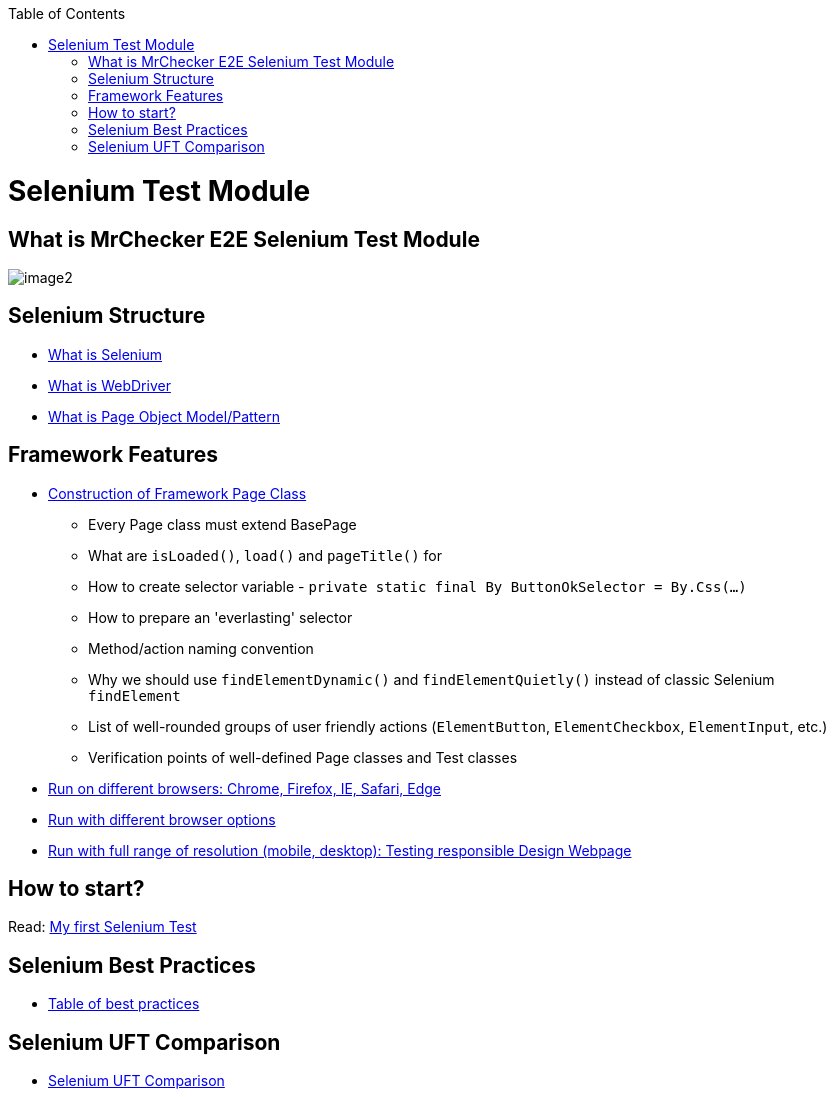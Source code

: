 :toc: macro

ifdef::env-github[]
:tip-caption: :bulb:
:note-caption: :information_source:
:important-caption: :heavy_exclamation_mark:
:caution-caption: :fire:
:warning-caption: :warning:
endif::[]

toc::[]
:idprefix:
:idseparator: -
:reproducible:
:source-highlighter: rouge
:listing-caption: Listing

= Selenium Test Module

== What is MrChecker E2E Selenium Test Module

image::images/image2.png[]

== Selenium Structure

* https://github.com/devonfw/devonfw-testing/blob/develop/documentation/Who-Is-MrChecker/Test-Framework-Modules/Selenium-Test-Module-What-is-Selenium.asciidoc[What is Selenium]
* https://github.com/devonfw/devonfw-testing/blob/develop/documentation/Who-Is-MrChecker/Test-Framework-Modules/Selenium-Test-Module-What-is-WebDriver.asciidoc[What is WebDriver]
* https://github.com/devonfw/devonfw-testing/blob/develop/documentation/Who-Is-MrChecker/Test-Framework-Modules/Selenium-Test-Module-What-is-Page-Object-Model-Pattern.asciidoc[What is Page Object Model/Pattern]

== Framework Features

* https://github.com/devonfw/devonfw-testing/blob/develop/documentation/Who-Is-MrChecker/Test-Framework-Modules/Selenium-Test-Module-Construction-of-Framework-Page-Class.asciidoc[Construction of Framework Page Class]
    - Every Page class must extend BasePage
    - What are `isLoaded()`, `load()` and `pageTitle()` for
    - How to create selector variable - `private static final By ButtonOkSelector = By.Css(…​)`
    - How to prepare an 'everlasting' selector
    - Method/action naming convention
    - Why we should use `findElementDynamic()` and `findElementQuietly()` instead of classic Selenium `findElement`
    - List of well-rounded groups of user friendly actions (`ElementButton`, `ElementCheckbox`, `ElementInput`, etc.)
    - Verification points of well-defined Page classes and Test classes
* https://github.com/devonfw/devonfw-testing/blob/develop/documentation/Who-Is-MrChecker/Test-Framework-Modules/Selenium-Test-Module-Run-with-different-browser-options.asciidoc[Run on different browsers: Chrome, Firefox, IE, Safari, Edge]
* https://github.com/devonfw/devonfw-testing/blob/develop/documentation/Who-Is-MrChecker/Test-Framework-Modules/Selenium-Test-Module-Run-on-different-browsers.asciidoc[Run with different browser options]
* https://github.com/devonfw/devonfw-testing/blob/develop/documentation/Who-Is-MrChecker/Test-Framework-Modules/Selenium-Test-Module-Run-with-full-range-of-resolution.asciidoc[Run with full range of resolution (mobile, desktop): Testing responsible Design Webpage]

== How to start?

Read: https://github.com/devonfw/devonfw-testing/blob/develop/documentation/Who-Is-MrChecker/Test-Framework-Modules/Selenium-Test-Module-Building-basic-Selenium-Test.asciidoc[My first Selenium Test]

== Selenium Best Practices

* https://github.com/devonfw/devonfw-testing/blob/develop/documentation/Who-Is-MrChecker/Test-Framework-Modules/Selenium-Test-Module-Selenium-Best-Practices.asciidoc[Table of best practices]

== Selenium UFT Comparison

* https://github.com/devonfw/devonfw-testing/blob/develop/documentation/Who-Is-MrChecker/Test-Framework-Modules/Selenium-Test-Module-Selenium-UFT-Comparison.asciidoc[Selenium UFT Comparison]
